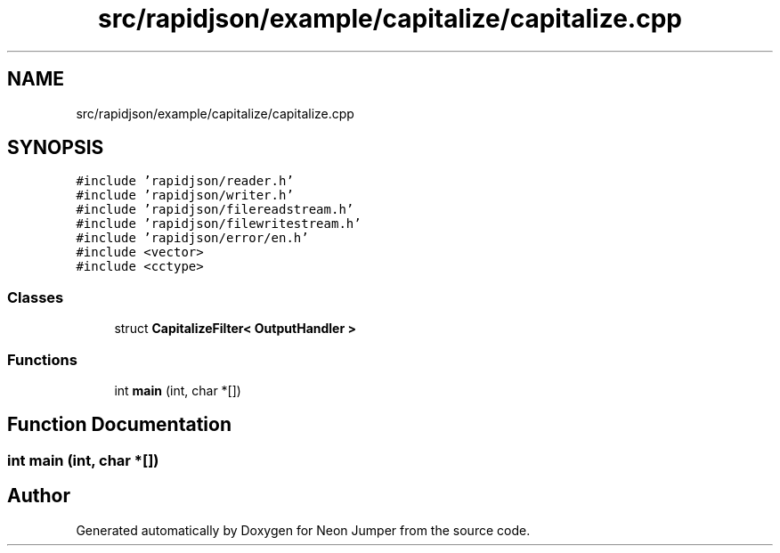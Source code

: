 .TH "src/rapidjson/example/capitalize/capitalize.cpp" 3 "Fri Jan 21 2022" "Neon Jumper" \" -*- nroff -*-
.ad l
.nh
.SH NAME
src/rapidjson/example/capitalize/capitalize.cpp
.SH SYNOPSIS
.br
.PP
\fC#include 'rapidjson/reader\&.h'\fP
.br
\fC#include 'rapidjson/writer\&.h'\fP
.br
\fC#include 'rapidjson/filereadstream\&.h'\fP
.br
\fC#include 'rapidjson/filewritestream\&.h'\fP
.br
\fC#include 'rapidjson/error/en\&.h'\fP
.br
\fC#include <vector>\fP
.br
\fC#include <cctype>\fP
.br

.SS "Classes"

.in +1c
.ti -1c
.RI "struct \fBCapitalizeFilter< OutputHandler >\fP"
.br
.in -1c
.SS "Functions"

.in +1c
.ti -1c
.RI "int \fBmain\fP (int, char *[])"
.br
.in -1c
.SH "Function Documentation"
.PP 
.SS "int main (int, char *[])"

.SH "Author"
.PP 
Generated automatically by Doxygen for Neon Jumper from the source code\&.
